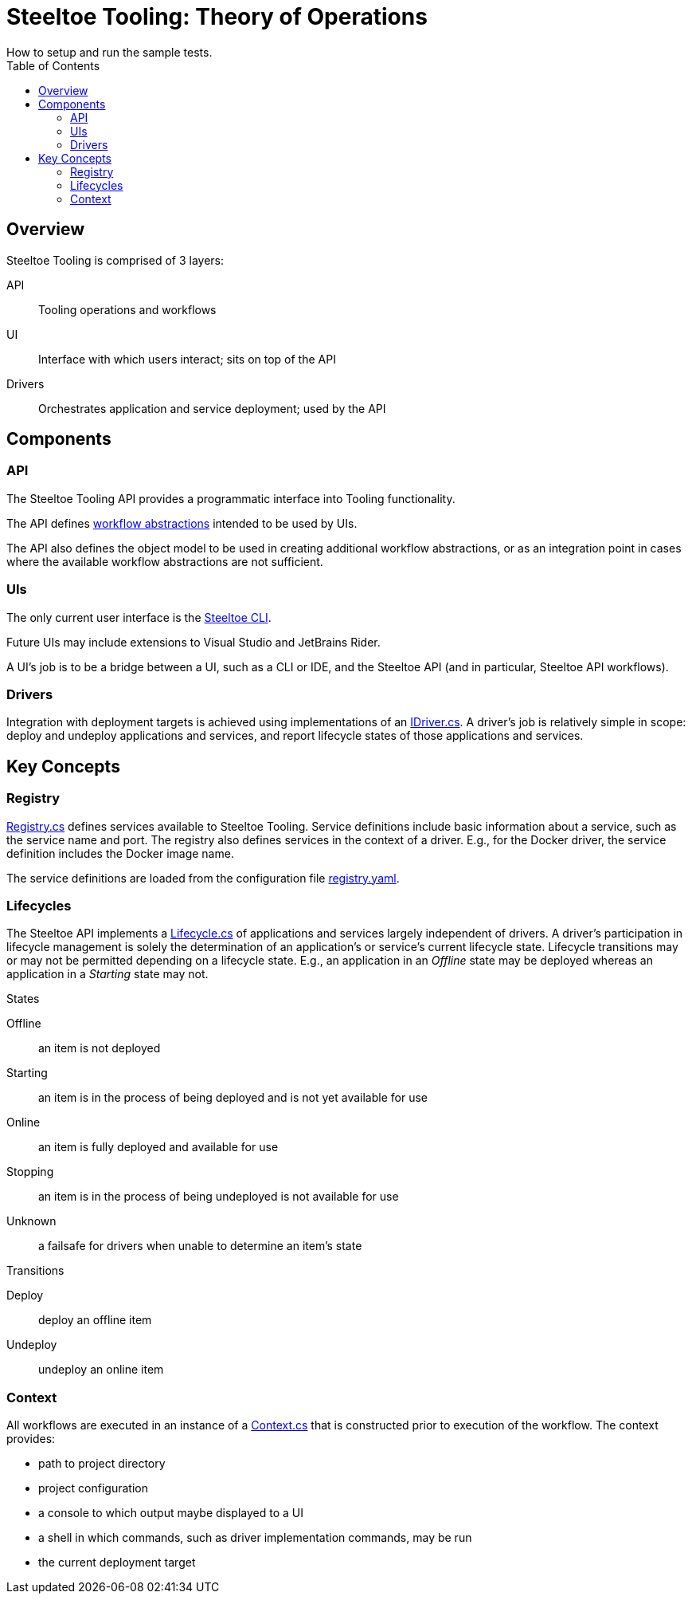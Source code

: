 = Steeltoe Tooling: Theory of Operations
How to setup and run the sample tests.
:uri-api-src: ../src/Steeltoe.Tooling
:uri-cli-src: ../src/Steeltoe.Cli
:toc:

== Overview

Steeltoe Tooling is comprised of 3 layers:

API::  Tooling operations and workflows

UI:: Interface with which users interact; sits on top of the API

Drivers:: Orchestrates application and service deployment; used by the API

== Components

=== API

The Steeltoe Tooling API provides a programmatic interface into Tooling functionality.

The API defines link:{uri-api-src}/Executor[workflow abstractions] intended to be used by UIs.

The API also defines the object model to be used in creating additional workflow abstractions, or as an integration point in cases where the available workflow abstractions are not sufficient.

=== UIs

The only current user interface is the link:{uri-cli-src}[Steeltoe CLI].

Future UIs may include extensions to Visual Studio and JetBrains Rider.

A UI's job is to be a bridge between a UI, such as a CLI or IDE, and the Steeltoe API (and in particular, Steeltoe API workflows).

=== Drivers

Integration with deployment targets is achieved using implementations of an link:{uri-api-src}/IDriver.cs[IDriver.cs].  A driver's job is relatively simple in scope: deploy and undeploy applications and services, and report lifecycle states of those applications and services.

== Key Concepts

=== Registry

link:{uri-api-src}/Registry.cs[Registry.cs] defines services available to Steeltoe Tooling.
Service definitions include basic information about a service, such as the service name and port.
The registry also defines services in the context of a driver.  E.g., for the Docker driver, the service definition includes the Docker image name.

The service definitions are loaded from the configuration file link:{uri-api-src}/steeltoe.rc/registry.yaml[registry.yaml].

=== Lifecycles

The Steeltoe API implements a link:{uri-api-src}/Lifecycle.cs[Lifecycle.cs] of applications and services largely independent of drivers.
A driver's participation in lifecycle management is solely the determination of an application's or service's current lifecycle state.
Lifecycle transitions may or may not be permitted depending on a lifecycle state.
E.g., an application in an _Offline_ state may be deployed whereas an application in a _Starting_ state may not.

.States
Offline:: an item is not deployed
Starting:: an item is in the process of being deployed and is not yet available for use
Online:: an item is fully deployed and available for use
Stopping:: an item is in the process of being undeployed is not available for use
Unknown:: a failsafe for drivers when unable to determine an item's state

.Transitions
Deploy:: deploy an offline item
Undeploy:: undeploy an online item

=== Context

All workflows are executed in an instance of a link:{uri-api-src}/Context.cs[Context.cs] that is constructed prior to execution of the workflow.  The context provides:

* path to project directory
* project configuration
* a console to which output maybe displayed to a UI
* a shell in which commands, such as driver implementation commands, may be run
* the current deployment target
